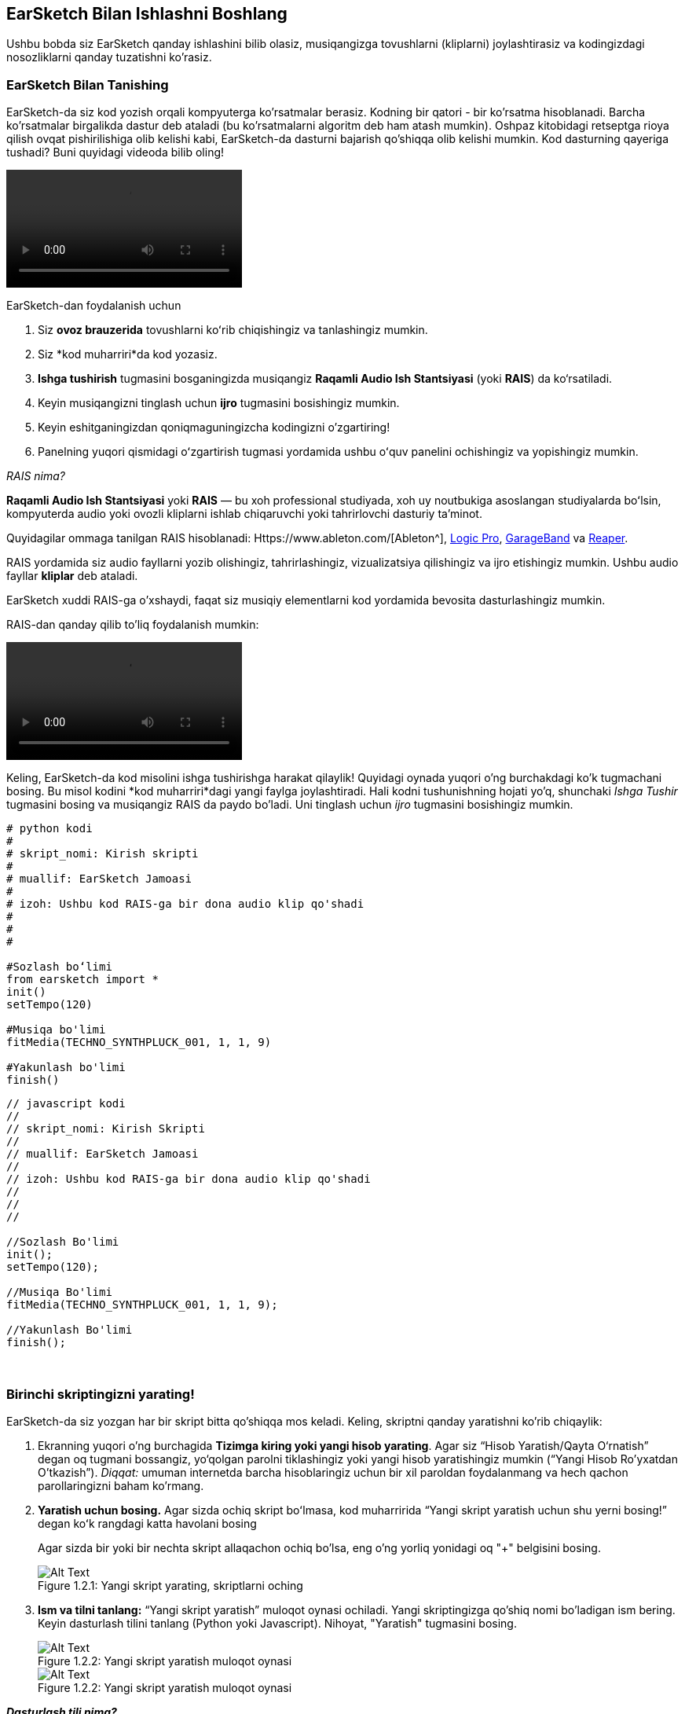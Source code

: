 [[getstartedwithearsketch]]
== EarSketch Bilan Ishlashni Boshlang

:nofooter:

Ushbu bobda siz EarSketch qanday ishlashini bilib olasiz, musiqangizga tovushlarni (kliplarni) joylashtirasiz va kodingizdagi nosozliklarni qanday tuzatishni ko'rasiz.

[[discoverearsketch]]
=== EarSketch Bilan Tanishing

:nofooter:

EarSketch-da siz kod yozish orqali kompyuterga ko'rsatmalar berasiz. Kodning bir qatori - bir ko'rsatma hisoblanadi. Barcha ko'rsatmalar birgalikda dastur deb ataladi (bu ko'rsatmalarni algoritm deb ham atash mumkin). Oshpaz kitobidagi retseptga rioya qilish ovqat pishirilishiga olib kelishi kabi, EarSketch-da dasturni bajarish qo'shiqqa olib kelishi mumkin. Kod dasturning qayeriga tushadi? Buni quyidagi videoda bilib oling!

[role="curriculum-mp4"]
[[video1a]]
video::./videoMedia/1_1_Discover_EarSketch.mp4[]

////
TODO: upload video
////

EarSketch-dan foydalanish uchun

. Siz *ovoz brauzerida* tovushlarni koʻrib chiqishingiz va tanlashingiz mumkin.
. Siz *kod muharriri*da kod yozasiz.
. *Ishga tushirish* tugmasini bosganingizda musiqangiz *Raqamli Audio Ish Stantsiyasi* (yoki *RAIS*) da ko‘rsatiladi.
. Keyin musiqangizni tinglash uchun *ijro* tugmasini bosishingiz mumkin.
. Keyin eshitganingizdan qoniqmaguningizcha kodingizni o'zgartiring!
. Panelning yuqori qismidagi oʻzgartirish tugmasi yordamida ushbu oʻquv panelini ochishingiz va yopishingiz mumkin.

_RAIS nima?_

*Raqamli Audio Ish Stantsiyasi* yoki *RAIS* — bu xoh professional studiyada, xoh uy noutbukiga asoslangan studiyalarda boʻlsin, kompyuterda audio yoki ovozli kliplarni ishlab chiqaruvchi yoki tahrirlovchi dasturiy taʼminot.

Quyidagilar ommaga tanilgan RAIS hisoblanadi: Https://www.ableton.com/[Ableton^], https://www.apple.com/logic-pro/[Logic Pro^], http://www.apple.com/mac/garageband/[GarageBand^] va http://www.reaper.fm/[Reaper^].

RAIS yordamida siz audio fayllarni yozib olishingiz, tahrirlashingiz, vizualizatsiya qilishingiz va ijro etishingiz mumkin. Ushbu audio fayllar *kliplar* deb ataladi.

EarSketch xuddi RAIS-ga o'xshaydi, faqat siz musiqiy elementlarni kod yordamida bevosita dasturlashingiz mumkin.

RAIS-dan qanday qilib to'liq foydalanish mumkin:

[role="curriculum-mp4"]
[[video1b]]
video::./videoMedia/001-06-TheDAWinDetail-PY-JS.mp4[]

////
TODO: This video needs some revamping. See recommandations here: https://docs.google.com/spreadsheets/d/114pWGd27OkNC37ZRCZDIvoNPuwGLcO8KM5Z_sTjpn0M/edit#gid=302140020 (videos revamping tab)
////

Keling, EarSketch-da kod misolini ishga tushirishga harakat qilaylik! Quyidagi oynada yuqori o'ng burchakdagi ko'k tugmachani bosing. Bu misol kodini *kod muharriri*dagi yangi faylga joylashtiradi. Hali kodni tushunishning hojati yo'q, shunchaki _Ishga Tushir_ tugmasini bosing va musiqangiz RAIS da paydo bo'ladi. Uni tinglash uchun _ijro_ tugmasini bosishingiz mumkin.

[role="curriculum-python"]
[source,python]
----
# python kodi
#
# skript_nomi: Kirish skripti
#
# muallif: EarSketch Jamoasi
#
# izoh: Ushbu kod RAIS-ga bir dona audio klip qo'shadi
#
#
#

#Sozlash boʻlimi
from earsketch import *
init()
setTempo(120)

#Musiqa bo'limi
fitMedia(TECHNO_SYNTHPLUCK_001, 1, 1, 9)

#Yakunlash bo'limi
finish()

----

[role="curriculum-javascript"]
[source,javascript]
----
// javascript kodi
//
// skript_nomi: Kirish Skripti
//
// muallif: EarSketch Jamoasi
//
// izoh: Ushbu kod RAIS-ga bir dona audio klip qo'shadi
//
//
//

//Sozlash Bo'limi
init();
setTempo(120);

//Musiqa Bo'limi
fitMedia(TECHNO_SYNTHPLUCK_001, 1, 1, 9);

//Yakunlash Bo'limi
finish();

----

{nbsp} +

[[createanewscript]]
=== Birinchi skriptingizni yarating!

EarSketch-da siz yozgan har bir skript bitta qo'shiqqa mos keladi. Keling, skriptni qanday yaratishni ko'rib chiqaylik:

. Ekranning yuqori o'ng burchagida *Tizimga kiring yoki yangi hisob yarating*. Agar siz “Hisob Yaratish/Qayta O‘rnatish” degan oq tugmani bossangiz, yo‘qolgan parolni tiklashingiz yoki yangi hisob yaratishingiz mumkin (“Yangi Hisob Ro'yxatdan O'tkazish”). _Diqqat:_ umuman internetda barcha hisoblaringiz uchun bir xil paroldan foydalanmang va hech qachon parollaringizni baham ko'rmang.
. *Yaratish uchun bosing.* Agar sizda ochiq skript boʻlmasa, kod muharririda “Yangi skript yaratish uchun shu yerni bosing!” degan koʻk rangdagi katta havolani bosing
+
Agar sizda bir yoki bir nechta skript allaqachon ochiq bo'lsa, eng o'ng yorliq yonidagi oq "+" belgisini bosing.
+
[[newscriptplus]]
.Yangi skript yarating, skriptlarni oching
[caption="Figure 1.2.1: "]
image::../media/U1P1/NewScriptPlus.png[Alt Text]
. *Ism va tilni tanlang:* “Yangi skript yaratish” muloqot oynasi ochiladi. Yangi skriptingizga qo'shiq nomi bo'ladigan ism bering. Keyin dasturlash tilini tanlang (Python yoki Javascript). Nihoyat, "Yaratish" tugmasini bosing.
+
[[newscriptpromptpy]]
.Yangi skript yaratish muloqot oynasi
[role="curriculum-python"]
[caption="Figure 1.2.2: "]
image::../media/U1P1/newScriptPromptPY.png[Alt Text]
+
[[newscriptpromptjs]]
.Yangi skript yaratish muloqot oynasi
[role="curriculum-javascript"]
[caption="Figure 1.2.2: "]
image::../media/U1P1/newScriptPromptJS.png[Alt Text]

*_Dasturlash tili nima?_*

Kod oddiy til kabi lug'at va sintaksisni o'z ichiga olgan *dasturlash tilida* yozilgan. Siz dasturlash tilingizning grammatika qoidalarini bilishingiz kerak, aks holda kompyuter sizning ko'rsatmalaringizni bajara olmaydi.

EarSketch-da siz Python yoki JavaScript orqali dasturlashingiz mumkin.

[role="curriculum-python"]
_Siz Python rejimidasiz. Python Google, Yahoo, NASA, Disney kabi kompaniyalar tomonidan va Civilization 4, Battlefield 2 va Crystal Space kabi o'yinlarni dasturlash uchun ishlatiladi._

[role="curriculum-javascript"]
_Siz JavaScript rejimidasiz. JavaScript dunyodagi eng mashhur o'nta dasturlash tillaridan biridir. Deyarli har bir veb-sayt JavaScript-dan foydalanadi._

Eng chuqur darajada kompyuterlar 1 va 0 birikmalarida ishlaydi: ikkilik sonlar. Buning sababi, agar elektr toki mavjud bo'lsa (1) yoki elektr toki bo'lmasa (0), elektron tarkibiy qismlar farqli reaktsiya bildirishi mumkin. *Ishga tushirish* tugmasini bosganingizda, kompyuter Python yoki JavaScript ko'rsatmalarini ikkilik kodga tarjima qiladi. So'ng kod kompyuter tomonidan *bajariladi* va musiqangiz RAISda paydo bo'lishini ko'rishingiz mumkin.

[[fitmedia]]
=== `fitMedia()` funktsiyasi

Endi siz birinchi skriptingizni yaratdingiz, keling, musiqangiz ustida ishlashni boshlaylik!

[role="curriculum-python"]
`setTempo(120)` va `finish()` qatorlari orasida kodingizni yozishni boshlang.

[role="curriculum-javascript"]
`setTempo(120);` va `finish();` qatorlari orasida kodingizni yozishni boshlang.

Qo'shiqqa qanday audio klip qo'shishni ko'rish uchun ushbu videoni tomosha qiling:

[role="curriculum-python curriculum-mp4"]
[[video110py]]
video::./videoMedia/1_3_fitmedia_py.mp4[]

[role="curriculum-javascript curriculum-mp4"]
[[video110js]]
video::./videoMedia/1_3_fitmedia_js.mp4[]

RAIS-ga ovozli klip qo'shish uchun biz `fitMedia()` yozishdan boshlaymiz. Qavslar orasida biz vergul bilan ajratilgan 4 ta parametrga ega bo'lamiz:

. *Klip nomi*: kursorni qavs orasiga qo'ying, tovush brauzeriga o'ting, klipni tanlang va ko'k joylashtirish belgisidan foydalanib uni joylashtiring.
. *Trek raqami*: treklar RAIS bo'ylab o'tadigan qatorlardir; ular sizning tovushlaringizni uskuna turi (vokal, bosh gitara, ritm gitara, bas, baraban va boshqalar) bo'yicha tartibga solishga yordam beradi. Birinchi tovushingiz uchun birinchi trekdan boshlashingiz mumkin.
. *Boshlang'ich o'lchov*: tovushingiz ijrosi boshlanadigan o'lchov. O'lchovlar musiqiy vaqt birliklari. Bir o'lchov - 4 zarba. Siz birinchi tovushingiz bilan birinchi o'lchovdan boshlashingiz mumkin.
. *Yakuniy o'lchov*: tovishingiz ijrosi to'xtaydigan vaqtdagi o'lchov.

_Misol:_ `fitMedia(Y18_DRUM_SAMPLES_2, 1, 1, 5)` - `Y18_DRUM_SAMPLES_2` tovushini 1-oʻlchovdan 5-oʻlchovgacha 1-trekka joylashtiradi.

Keyin _ishga tushirish_ tugmasini bosing: tovushingizni RAIS-da vizualizatsiya qilishingiz kerak. _ijro_ tugmasini bosganingizda uni tinglashingiz mumkin.

[role="curriculum-javascript"]
*bayonot* kompyuterga biror amalni bajarishni buyuradi. Masalan, `fitMedia(Y18_DRUM_SAMPLES_1, 1, 1, 5);` - bu bayonot. JavaScript-dagi har bir bayonot *_nuqtali vergul bilan tugashi kerak_*.

////
OPTIONAL
////

*Ovoz Brauzeri*: Musiqangizda foydalanish uchun ushbu bastakorlar/prodyuserlar tomonidan yaratilgan 4000 ta audio kliplarni koʻrib chiqing yoki qidiring: https://en.wikipedia.org/wiki/Young_Guru[Young Guru^], https://en.wikipedia.org/wiki/Richard_Devine[Richard Devine^], https://en.wikipedia.org/wiki/Ciara[Ciara^], https://en.wikipedia.org/wiki/Common_(rapper)[Common^], https://en.wikipedia.org/wiki/Pharrell_Williams[Pharrell Williams^], Irizarry y Caraballo, and https://www.sndbrd.com/[Milknsizz^].

////
END OF OPTIONAL
////

////
OPTIONAL
////

`fitMedia()` yordamida kodning ba'zi misollarini ko'ring (Kodni yangi faylga joylashtirish uchun oynaning yuqori o'ng burchagidagi ko'k tugmachani bosishingiz mumkinligini unutmang):

[role="curriculum-python"]
[source,python]
----
# python kodi
#
# skript_nomi: EarSketch Demo
#
# muallif: EarSketch Jamoasi
#
# izoh: RAIS-ga klip qo'shish uchun fitMedia() dan foydalanish
#
#
#

#Sozlash
from earsketch import *
init()
setTempo(120)

#Musiqa
fitMedia(Y18_DRUM_SAMPLES_2, 1, 1, 5)


#Yakunlash
finish()

----

[role="curriculum-javascript"]
[source,javascript]
----
// javascript kodi
//
// skript_nomi: EarSketch Demo
//
// muallif: EarSketch Jamoasi
//
// izoh: RAIS-ga klip qo'shish uchun fitMedia() dan foydalanish
//
//
//

//Sozlash
init();
setTempo(120);

//Musiqa
fitMedia(Y18_DRUM_SAMPLES_2, 1, 1, 5);

// Yakunlash
finish();

----

Qo'shimcha vazifa uchun, quyida qilganimizdek, skriptingizga ko'proq `fitMedia()` chaqiruvlarini qo'shing. E'tibor bering, biz har bir `fitMedia()` chaqiruvi uchun farqli trek raqamidan foydalanamiz:

[role="curriculum-python"]
[source,python]
----
# python kodi
#
# skript_nomi: Opus 1
#
# muallif: EarSketch Jamoasi
#
# izoh: Turli treklarda va turli kliplar bilan bir nechta fitMedia() chaqiruvlaridan foydalanish
#
#
#

# Sozlash Bo'limi
from earsketch import *

init()
setTempo(100)

# Musiqa Bo'limi

fitMedia(Y01_DRUMS_1, 1, 1, 9)
fitMedia(Y11_BASS_1, 2, 1, 9)
fitMedia(Y11_GUITAR_1, 3, 1, 9)

# Yakunlash Bo'limi

finish()

----

[role="curriculum-javascript"]
[source,javascript]
----

// javascript kodi
//
// skript_nomi: Opus 1
//
// muallif: EarSketch Jamoasi
//
// izoh: Turli treklarda va turli kliplar bilan bir nechta fitMedia() chaqiruvlaridan foydalanish
//
//
//

// Sozlash Bo'limi

init();
setTempo(100);

// Musiqa Bo'limi

fitMedia(Y01_DRUMS_1, 1, 1, 9);
fitMedia(Y11_BASS_1, 2, 1, 9);
fitMedia(Y11_GUITAR_1, 3, 1, 9);

// Yakunlash Bo'limi

finish();

----

{nbsp} +

.AMALIYOT
****
Sizga yoqqan tovushlardan foydalanish:

. Tovushlarni 2 xil trekka joylashtiring
. Tovushlarni 2 dan 12 gacha o'lchovlardan joylashtiring
. 8 o'lchov yoki undan ortiq uzunlikdagi 3 ta trekdan iborat qisqa qo'shiq yarating

Har bir mashq uchun siz qo'shningizga qo'shiqni tinglatishingiz mumkin.

Agar kodingizni ishga tushirishda xatolaringiz bo'lsa, nosozliklarni tuzatish haqida keyingi bobni ko'rib chiqing.
****

[[debugging]]
=== Kodingizdagi nosozliklarni tuzating

Ba'zida dasturchilar kodning noto'g'ri ishlashiga yoki umuman ishlamasligiga olib keladigan xatolarga yo'l qo'yishadi. Dasturlashda kodlash xatoliklari *xatolar* yoki *nosozliklar* deb ataladi. Xatolarni topish va tuzatish jarayoni *Nosozliklarni tuzatish* deb ataladi. Konsoldan foydalanib, nosozliklarni tuzatish strategiyalaridan foydalanishingiz mumkin.

[role="curriculum-python curriculum-mp4"]
[[video3py]]
video::./videoMedia/1_4_Debugging_Console_py.mp4[]

[role="curriculum-javascript curriculum-mp4"]
[[video3js]]
video::./videoMedia/1_4_Debugging_Console_js.mp4[]

////
TODO: This video needs some revamping. See recommandations here: https://docs.google.com/spreadsheets/d/114pWGd27OkNC37ZRCZDIvoNPuwGLcO8KM5Z_sTjpn0M/edit#gid=302140020 (videos revamping tab)
////

////
OPTIONAL
////

Xatolarning har xil turlari qanday?

. *Sintaksis xatolar*: Dasturingiz ishlamaydi, chunki kodingiz tilning *sintaksis* qoidalarini buzgan (masalan: qavsni yopishni unutdingiz yoki fitMedia-ni noto‘g‘ri yozdingiz).
. *Ijro etish xatolari*: Dasturingiz ishlay boshlaydi, lekin xato tufayli toʻxtab qoladi.
. *Mantiqiy xatolar*: Dasturingiz ishlaydi, lekin u kutilgan ishni bajarmaydi. Siz qo'shmoqchi bo'lgan kliplar haqiqatan ham to'g'ri joyga qo'shilganligini tekshirish uchun RAIS-ga qarab ularni tuzatishingiz mumkin.

////
END OF OPTIONAL
////

Bu yerda bir nechta keng tarqalgan xatolar mavjud:

[role="curriculum-python"]
. *Imlo xatosi:* `fitMedia()` yoki tovush konstantalari kabi funktsiyadan foydalanganda imloni tekshiring.
. *Harf sezgirligi:* Dasturlashda qoʻllaniladigan soʻzlarning koʻpchiligi katta-kichik harflarga sezgir bo'ladi (kompyuter bosh va kichik harflar oʻrtasidagi farqni taniydi). Kichik va bosh harflarga e'tibor bering. Masalan, `FitMedia()` yoki `fitmedia()` emas, balki `fitMedia()` deb yozing. Skriptdagi aksariyat elementlar *camel-caps* deb nomlangan qoidaga amal qiladi: birinchi so'z kichik harf va keyingi so'zlarning birinchi harfi, `exampleFunctionName()` da bo'lgani kabi bosh harf bilan yoziladi.
. *Qavslar:* Qavsni kerakli joyda ochish yoki yopishni unutish <</en/v1/every-error-explained-in-detail#syntaxerror,syntax error>> hosil bo'lishiga olib keladi.
. *Skriptni sozlash:* EarSketch avtomatik ravishda yangi skriptga sozlash funktsiyalarini qoʻshadi, lekin siz tasodifan `from earsketch import *`, `init()`, `setTempo()` yoki `finish()` funktsiyalarini oʻchirib tashlashingiz mumkin. Ushbu funktsiyalar har bir skriptda hosil bo'lishiga ishonch hosil qiling.
. *Tinish belgilari:* Vergullarning mavjud emasligi yoki boshqa tinish belgilaridagi xatoliklar

[role="curriculum-javascript"]
. *Imlo xatosi:* `fitMedia()` yoki tovush konstantalari kabi funktsiyadan foydalanganda imloni tekshiring.
. *Harf sezgirligi:* Dasturlashda qoʻllaniladigan soʻzlarning koʻpchiligi katta-kichik harflarga sezgir bo'ladi (kompyuter bosh va kichik harflar oʻrtasidagi farqni taniydi). Kichik va bosh harflarga e'tibor bering. Masalan, `FitMedia()` yoki `fitmedia()` emas, balki `fitMedia()` deb yozing. Skriptdagi aksariyat elementlar *camel-caps* deb nomlangan qoidaga amal qiladi: birinchi so'z kichik harf va keyingi so'zlarning birinchi harfi, `exampleFunctionName()` da bo'lgani kabi bosh harf bilan yoziladi.
. *Qavslar:* Qavsni kerakli joyda ochish yoki yopishni unutish <</en/v1/every-error-explained-in-detail#syntaxerror,syntax error>> hosil bo'lishiga olib keladi.
. *Skriptni sozlash:* EarSketch avtomatik ravishda yangi skriptga sozlash funktsiyalarini qoʻshadi, lekin siz tasodifan `init()`, `setTempo()` yoki `finish()` funktsiyalarini oʻchirib tashlashingiz mumkin. Ushbu funktsiyalar har bir skriptda hosil bo'lishiga ishonch hosil qiling.
. *Tinish belgilari:* Vergullarning mavjud emasligi yoki boshqa tinish belgilaridagi xatoliklar

Mashq qilish vaqti!
Quyidagi koddan 5 ta xatoni toping:

[role="curriculum-python"]
[source,python]
----
# python kodi
#
# skript_nomi: 5 ta Xatoni Toping
#
# muallif: EarSketch Jamoasi
#
# izoh: Ushbu skriptdagi xatolarni toping va tuzating
#

from earsketch import *

init)
setTempo(88)

fitMdia(HIPHOP_DUSTYGROOVEPART_001, 1, 1 9)
fitmedia(2, HIPHOP_DUSTYGROOVEPART_003, 1, 9)


finish()
----

[role="curriculum-javascript"]
[source,javascript]
----
// javascript kodi
//
// script_name: 5 ta Xatoni Toping
//
// muallif: EarSketch Jamoasi
//
// izoh: Ushbu skriptdagi xatolarni toping va tuzating
//

init);
setTempo(88);

fitMdia(HIPHOP_DUSTYGROOVEPART_001, 1, 1 9);
fitmedia(2, HIPHOP_DUSTYGROOVEPART_001, 1, 9);


finish();
----

////
OPTIONAL
////

Javob quyidagicha

. `init()` funktsiyasida qavslar mavjud emas
. Birinchi `fitMedia()` da 'e' belgisi yo'q
. Birinchi `fitMedia()`da uchinchi va toʻrtinchi parametrlar orasida vergul yoʻq
. Ikkinchi `fitMedia()` da katta “M” harfi yoʻq
. Ikkinchi `fitMedia()`da parametrlar tartibi toʻgʻri emas: u ovozli klip nomi, so'ng trek raqami boʻlishi kerak

////
END OF OPTIONAL
////

Turli xil xatolarning tavsifi va ularni oldini olish uchun nima qilishingiz mumkinligi haqida <</en/v1/every-error-explained-in-detail#,Every Error Explained in Detail>>ni koʻrib chiqing.

////
TODO: when options are ready, modify the link
////

[[chapter1summary]]
=== 1-Bob Xulosa

[role="curriculum-python"]
* Kod qatori - bu kompyuter tomonidan bajarilishi kerak bo'lgan ko'rsatma. Barcha ko'rsatmalar birgalikda dasturni tashkil qiladi.
* *RAIS-lar* bu raqamli audio fayllar yoki *kliplarni* qayd etish, tahrirlash va ijro etish uchun maxsus kompyuter dasturlaridir. EarSketch - bu audio kliplarni kodli vaqt jadvaliga joylashtirish imkonini beruvchi RAIS.
* EarSketch-da musiqa yaratish uchun kod avval kod muharriri paneliga kiritiladi. Ishga tushirish tugmasi bosilgandan so'ng, musiqa RAIS panelida ijro etiladi.
* Ovozli kliplarni Ovoz Brauzerida topish mumkin. Ular nomini to'liq bosh harflar bilan yozish yoki joylashtirish orqali aytiladi.
* Kompyuter *dasturi* - bu kompyuter muayyan vazifani ijro etishi uchun bajaradigan ko'rsatmalar ketma-ketligi.
* *Dasturlash tillari* - bu kompyuter tushunadigan so'zlar va belgilar to'plami. Dasturlash tili kodni tartibga solish uchun sintaksisga amal qiladi.
* EarSketch skripti sharhlar bo'limi, sozlash bo'limi, musiqa bo'limi va yakunlash bo'limidan iborat.
* Katta ko'k havolani bosish orqali yangi skript yarating yoki boshqa skript allaqachon ochiq bo'lsa, "+" belgisini bosing.
* `fitMedia()` RAIS-ga tovush qo'shishning asosiy usuli hisoblanadi. Unda to'rtta argument bor, musiqa yaratish uchun zarur bo'lgan ma'lumotlar:
** *fileName:* RAIS-ga joylashtirilgan ovozli klip.
** *trackNumber:* Musiqa joylashtirilgan trek.
** *startLocation:* Ovozli klip boshlanadigan oʻlchov.
** *endLocation:* Ovozli klip tugaydigan oʻlchov.
* *Nosozliklarni tuzatish* - bu dasturchi tomonidan yo'l qo'yilgan *nosozliklar*, xatolarni topish va tuzatish jarayoni.
* *sintaksis* qoidalari kodni ma'lum bir dasturlash tilida qanday yozish kerakligini belgilaydi.
* *Konsol* dasturning holati haqidagi ma'lumotlarni ko'rsatadi, bu esa sintaksis xatolarini tuzatish uchun foydali bo'ladi.
* Boshlang'ich dasturchilar uchun keng tarqalgan xatolar orasida matn terish xatolari, noto'g'ri harflar, yetishmayotgan qavslar, noto'g'ri skript sozlamalari...

[role="curriculum-javascript"]
* Kod qatori - bu kompyuter tomonidan bajarilishi kerak bo'lgan ko'rsatma. Barcha ko'rsatmalar birgalikda dasturni tashkil qiladi.
* *RAIS-lar* bu raqamli audio fayllar yoki *kliplarni* qayd etish, tahrirlash va ijro etish uchun maxsus kompyuter dasturlaridir. EarSketch - bu audio kliplarni kodli vaqt jadvaliga joylashtirish imkonini beruvchi RAIS.
* EarSketch-da musiqa yaratish uchun kod avval kod muharriri paneliga kiritiladi. Ishga tushirish tugmasi bosilgandan so'ng, musiqa RAIS panelida ijro etiladi.
* Ovozli kliplarni Ovoz Brauzerida topish mumkin. Ularning barchasi to'liq bosh harflar bilan yozish yoki ismlari joylashtirish orqali tilga olinadi.
* Kompyuter *dasturi* - bu kompyuter muayyan vazifani ijro etishi uchun bajaradigan ko'rsatmalar ketma-ketligi.
* *Dasturlash tillari* - bu kompyuter tushunadigan so'zlar va belgilar to'plami. Dasturlash tili kodni tartibga solish uchun sintaksisga amal qiladi.
* EarSketch skripti sharhlar bo'limi, sozlash bo'limi, musiqa bo'limi va yakunlash bo'limidan iborat.
* Katta ko'k havolani bosish orqali yangi skript yarating yoki boshqa skript allaqachon ochiq bo'lsa, "+" belgisini bosing.
* `fitMedia()` RAIS-ga tovush qo'shishning asosiy usuli hisoblanadi. Unda to'rtta argument bor, musiqa yaratish uchun zarur bo'lgan ma'lumotlar:
** *fileName:* RAIS-ga joylashtirilgan ovozli klip.
** *trackNumber:* Musiqa joylashtirilgan trek.
** *startLocation:* Ovozli klip boshlanadigan oʻlchov.
** *endLocation:* Ovozli klip tugaydigan oʻlchov.
* *Nosozliklarni tuzatish* - bu dasturchi tomonidan yo'l qo'yilgan *nosozliklar*, xatolarni topish va tuzatish jarayoni.
* *sintaksis* qoidalari kodni ma'lum bir dasturlash tilida qanday yozish kerakligini belgilaydi.
* *Konsol* dasturning holati haqidagi ma'lumotlarni ko'rsatadi, bu esa sintaksis xatolarini tuzatish uchun foydali bo'ladi.
* Boshlang'ich dasturchilar uchun keng tarqalgan xatolar orasida matn terish xatolari, noto'g'ri harflar, yetishmayotgan qavslar, noto'g'ri skript sozlamalari...

[[chapter-questions]]
=== Savollar

[question]
--
Quyidagilardan qaysi biri EarSketch ish maydonidagi panel EMAS?

[answers]
* Effektlar brauzeri
* Kod muharriri
* RAIS
* Konsol
--

[question]
--
`fitMedia()` funktsiyasi uchun sizga nechta parametr kerak?

[answers]
* 4
* 6
* 2
* 3
--

[question]
--
Bitta skript ... ga mos keladi

[answers]
* Bir EarSketch qo'shig'i
* Bir qator kod
* Bir dasturlash tili
* Bitta dasturchi
--

[question]
--
O'lchov nima?

[answers]
* Musiqiy vaqt birligi
* Ovoz balandligi birligi
* RAIS-dagi chiziq
* Tovush pardasi birligi
--

[question]
--
Quyidagilardan qaysi biri kodda uchraydigan xatolikning keng tarqalgan turi EMAS?

[answers]
* Grammatik xatolar
* Ijro Etish Xatolari
* Mantiqiy Xatolar
* Sintaksis Xatolari
--

[question]
--
EarSketch ish maydonida nosozliklaringiz haqida ma'lumotni qayerdan olishingiz mumkin?

[answers]
* Konsol
* Ovoz brauzeri
* Skript brauzeri
* RAIS
--